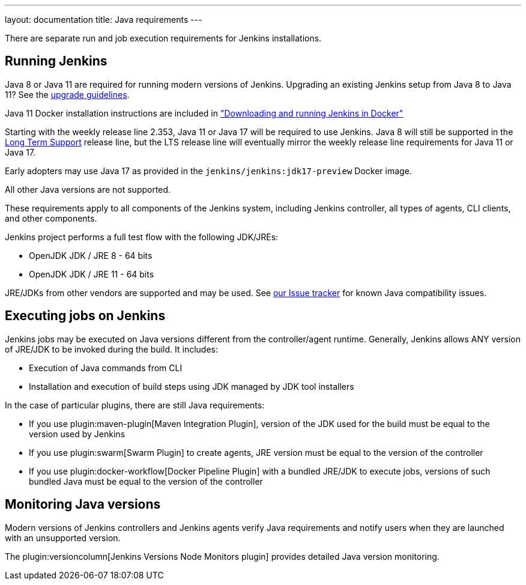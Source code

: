 ---
layout: documentation
title:  Java requirements
---

There are separate run and job execution requirements for Jenkins installations.

## Running Jenkins

Java 8 or Java 11 are required for running modern versions of Jenkins. Upgrading an existing Jenkins setup from Java 8 to Java 11? See the link:/doc/administration/requirements/upgrade-java-guidelines[upgrade guidelines].

Java 11 Docker installation instructions are included in link:/doc/book/installing/docker/#downloading-and-running-jenkins-in-docker["Downloading and running Jenkins in Docker"]

Starting with the weekly release line 2.353, Java 11 or Java 17 will be required to use Jenkins.
Java 8 will still be supported in the https://www.jenkins.io/download/lts/[Long Term Support] release line, but the LTS release line will eventually mirror the weekly release line requirements for Java 11 or Java 17.

Early adopters may use Java 17 as provided in the `jenkins/jenkins:jdk17-preview` Docker image.

All other Java versions are not supported.

These requirements apply to all components of the Jenkins system, including Jenkins controller,
all types of agents, CLI clients, and other components.

Jenkins project performs a full test flow with the following JDK/JREs:

* OpenJDK JDK / JRE 8 - 64 bits
* OpenJDK JDK / JRE 11 - 64 bits

JRE/JDKs from other vendors are supported and may be used.
See link:/redirect/issue-tracker[our Issue tracker] for known Java compatibility issues.

## Executing jobs on Jenkins

Jenkins jobs may be executed on Java versions different from the controller/agent runtime.
Generally, Jenkins allows ANY version of JRE/JDK to be invoked during the build.
It includes:

* Execution of Java commands from CLI
* Installation and execution of build steps using JDK managed by JDK tool installers

In the case of particular plugins, there are still Java requirements:

* If you use plugin:maven-plugin[Maven Integration Plugin], version of the JDK used for the build must be equal
to the version used by Jenkins
* If you use plugin:swarm[Swarm Plugin] to create agents,
JRE version must be equal to the version of the controller
* If you use plugin:docker-workflow[Docker Pipeline Plugin] with a bundled JRE/JDK to execute jobs,
versions of such bundled Java must be equal to the version of the controller

## Monitoring Java versions

Modern versions of Jenkins controllers and Jenkins agents verify Java requirements
and notify users when they are launched with an unsupported version.

The plugin:versioncolumn[Jenkins Versions Node Monitors plugin] provides detailed Java version monitoring.
